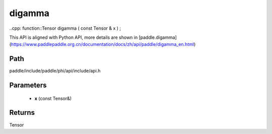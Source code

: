 .. _en_api_paddle_experimental_digamma:

digamma
-------------------------------

..cpp: function::Tensor digamma ( const Tensor & x ) ;


This API is aligned with Python API, more details are shown in [paddle.digamma](https://www.paddlepaddle.org.cn/documentation/docs/zh/api/paddle/digamma_en.html)

Path
:::::::::::::::::::::
paddle/include/paddle/phi/api/include/api.h

Parameters
:::::::::::::::::::::
	- **x** (const Tensor&)

Returns
:::::::::::::::::::::
Tensor
